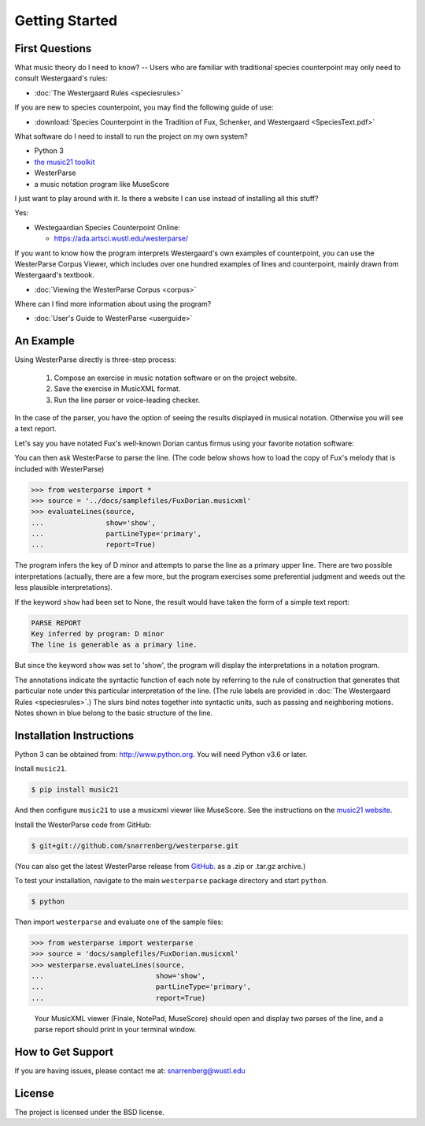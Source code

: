 Getting Started
===============

First Questions
---------------

What music theory do I need to know? -- Users who are familiar with
traditional species counterpoint may only need to consult Westergaard's rules:

* :doc:`The Westergaard Rules <speciesrules>` 

If you are new to species counterpoint, you may find the following guide of use:
    
* :download:`Species Counterpoint in the Tradition of Fux, Schenker, and
  Westergaard <SpeciesText.pdf>` 

What software do I need to install to run the project on my own system?

* Python 3
* `the music21 toolkit <http://web.mit.edu/music21/>`_
* WesterParse
* a music notation program like MuseScore

I just want to play around with it. Is there a website I can use instead of 
installing all this stuff?

Yes:

* Westegaardian Species Counterpoint Online: 
      
  * https://ada.artsci.wustl.edu/westerparse/
      
If you want to know how the program interprets Westergaard's own examples of
counterpoint, you can use the WesterParse Corpus Viewer, which includes over
one hundred examples of lines and counterpoint, mainly drawn from
Westergaard's textbook.

* :doc:`Viewing the WesterParse Corpus <corpus>`

Where can I find more information about using the program?
 
* :doc:`User's Guide to WesterParse <userguide>`


An Example
----------

Using WesterParse directly is three-step process:

   #. Compose an exercise in music notation software or on the project website.
   
   #. Save the exercise in MusicXML format.
   
   #. Run the line parser or voice-leading checker.
   
In the case of the parser, you have the option of seeing 
the results displayed in musical notation. Otherwise you will see a text report.

Let's say you have notated Fux's well-known Dorian cantus firmus using your
favorite notation software:

.. image:: images/FuxDorian.png
   :width: 600
   :alt: Fux Dorian cF

You can then ask WesterParse to parse the line. (The code below shows how
to load the copy of Fux's melody that is included with WesterParse)

.. code-block:: python

   >>> from westerparse import *
   >>> source = '../docs/samplefiles/FuxDorian.musicxml'
   >>> evaluateLines(source, 
   ...               show='show', 
   ...               partLineType='primary', 
   ...               report=True)

The program infers the key of D minor and attempts to parse the line as
a primary upper line. There are two possible interpretations (actually,
there are a few more, but the program exercises some preferential judgment
and weeds out the less plausible interpretations). 

If the keyword :literal:`show` had been set to None, 
the result would have taken the form of a simple text report:

.. code-block:: python

   PARSE REPORT
   Key inferred by program: D minor
   The line is generable as a primary line.

But since the keyword :literal:`show` was set to 'show', the program will
display the interpretations in a notation program.

.. image:: images/FuxDorianP1.png
   :width: 600
   :alt: Fux Dorian cF, as PL1

.. image:: images/FuxDorianP2.png
   :width: 600
   :alt: Fux Dorian cF, as PL2


The annotations indicate the syntactic function of each note by referring
to the rule of construction that generates that particular note under this 
particular interpretation of the line.
(The rule labels are provided in :doc:`The Westergaard Rules <speciesrules>`.)
The slurs bind notes together into syntactic units, such as passing and
neighboring motions.  Notes shown in blue belong to the basic structure
of the line.


Installation Instructions
-------------------------

Python 3 can be obtained from: http://www.python.org. You will need Python
v3.6 or later.

Install ``music21``.

.. code-block:: shell

   $ pip install music21
   
And then configure ``music21`` to use a musicxml viewer like MuseScore. 
See the instructions on the
`music21 website <http://web.mit.edu/music21/doc/installing/index.html>`_.

Install the WesterParse code from GitHub:

.. code-block:: shell

   $ git+git://github.com/snarrenberg/westerparse.git

(You can also get the latest WesterParse release from
`GitHub <https://github.com/snarrenberg/westerparse/releases>`_.
as a .zip or .tar.gz archive.)

To test your installation, navigate to the main :literal:`westerparse`
package directory and start :literal:`python`.

.. code-block:: shell

   $ python
   
Then import :literal:`westerparse` and evaluate one of the sample files:

>>> from westerparse import westerparse
>>> source = 'docs/samplefiles/FuxDorian.musicxml'
>>> westerparse.evaluateLines(source, 
...                           show='show',
...                           partLineType='primary',
...                           report=True)

   Your MusicXML viewer (Finale, NotePad, MuseScore) should open and display
   two parses of the line, and a parse report should print in your
   terminal window.
            
How to Get Support
------------------

If you are having issues, please contact me at: snarrenberg@wustl.edu

License
-------

The project is licensed under the BSD license.